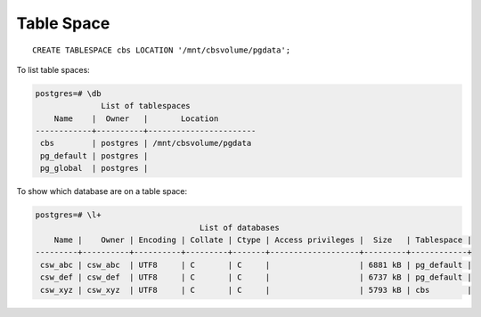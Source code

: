 Table Space
***********

.. highlight:: sql

::

  CREATE TABLESPACE cbs LOCATION '/mnt/cbsvolume/pgdata';

To list table spaces:

.. code-block:: text

  postgres=# \db
                List of tablespaces
      Name    |  Owner   |       Location
  ------------+----------+-----------------------
   cbs        | postgres | /mnt/cbsvolume/pgdata
   pg_default | postgres |
   pg_global  | postgres |

To show which database are on a table space:

.. code-block:: text

  postgres=# \l+
                                     List of databases
      Name |    Owner | Encoding | Collate | Ctype | Access privileges |  Size   | Tablespace |
  ---------+----------+----------+---------+-------+-------------------+---------+------------+
   csw_abc | csw_abc  | UTF8     | C       | C     |                   | 6881 kB | pg_default |
   csw_def | csw_def  | UTF8     | C       | C     |                   | 6737 kB | pg_default |
   csw_xyz | csw_xyz  | UTF8     | C       | C     |                   | 5793 kB | cbs        |
